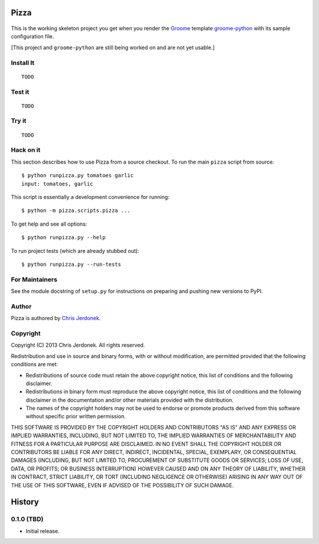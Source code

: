 .. This file is auto-generated by setup.py for PyPI using pandoc, so this
.. file should not be edited.  Edits should go into the files from which
.. this file is constructed.
..
.. This file contains the long_description argument to setup.py's setup().
.. It should be checked into source control and be part of the source
.. distribution so that setup() can be passed the long_description argument
.. by end-users even without pandoc (e.g. non-maintainers, etc).


Pizza
=====

.. figure:: https://travis-ci.org/cjerdonek/groome-python-expected.png
   :alt: 

This is the working skeleton project you get when you render the
`Groome <http://cjerdonek.github.com/groome>`_ template
`groome-python <https://github.com/cjerdonek/groome-python>`_ with its
sample configuration file.

[This project and ``groome-python`` are still being worked on and are
not yet usable.]

Install It
----------

::

    TODO

Test it
-------

::

    TODO

Try it
------

::

    TODO

Hack on it
----------

This section describes how to use Pizza from a source checkout. To run
the main ``pizza`` script from source:

::

    $ python runpizza.py tomatoes garlic
    input: tomatoes, garlic

This script is essentially a development convenience for running:

::

    $ python -m pizza.scripts.pizza ...

To get help and see all options:

::

    $ python runpizza.py --help

To run project tests (which are already stubbed out):

::

    $ python runpizza.py --run-tests

For Maintainers
---------------

See the module docstring of ``setup.py`` for instructions on preparing
and pushing new versions to PyPI.

Author
------

Pizza is authored by `Chris Jerdonek <https://github.com/cjerdonek>`_.

Copyright
---------

Copyright (C) 2013 Chris Jerdonek. All rights reserved.

Redistribution and use in source and binary forms, with or without
modification, are permitted provided that the following conditions are
met:

-  Redistributions of source code must retain the above copyright
   notice, this list of conditions and the following disclaimer.
-  Redistributions in binary form must reproduce the above copyright
   notice, this list of conditions and the following disclaimer in the
   documentation and/or other materials provided with the distribution.
-  The names of the copyright holders may not be used to endorse or
   promote products derived from this software without specific prior
   written permission.

THIS SOFTWARE IS PROVIDED BY THE COPYRIGHT HOLDERS AND CONTRIBUTORS "AS
IS" AND ANY EXPRESS OR IMPLIED WARRANTIES, INCLUDING, BUT NOT LIMITED
TO, THE IMPLIED WARRANTIES OF MERCHANTABILITY AND FITNESS FOR A
PARTICULAR PURPOSE ARE DISCLAIMED. IN NO EVENT SHALL THE COPYRIGHT
HOLDER OR CONTRIBUTORS BE LIABLE FOR ANY DIRECT, INDIRECT, INCIDENTAL,
SPECIAL, EXEMPLARY, OR CONSEQUENTIAL DAMAGES (INCLUDING, BUT NOT LIMITED
TO, PROCUREMENT OF SUBSTITUTE GOODS OR SERVICES; LOSS OF USE, DATA, OR
PROFITS; OR BUSINESS INTERRUPTION) HOWEVER CAUSED AND ON ANY THEORY OF
LIABILITY, WHETHER IN CONTRACT, STRICT LIABILITY, OR TORT (INCLUDING
NEGLIGENCE OR OTHERWISE) ARISING IN ANY WAY OUT OF THE USE OF THIS
SOFTWARE, EVEN IF ADVISED OF THE POSSIBILITY OF SUCH DAMAGE.

History
=======

0.1.0 (TBD)
-----------

-  Initial release.

